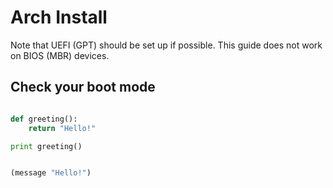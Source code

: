 

* Arch Install
Note that UEFI (GPT) should be set up if possible. This guide does not work on BIOS (MBR) devices.

** Check your boot mode



#+begin_src python :results output

def greeting():
    return "Hello!"

print greeting()

#+end_src

#+RESULTS:

#+begin_src emacs-lisp :results value

(message "Hello!")

#+end_src

#+RESULTS:
: Hello!


